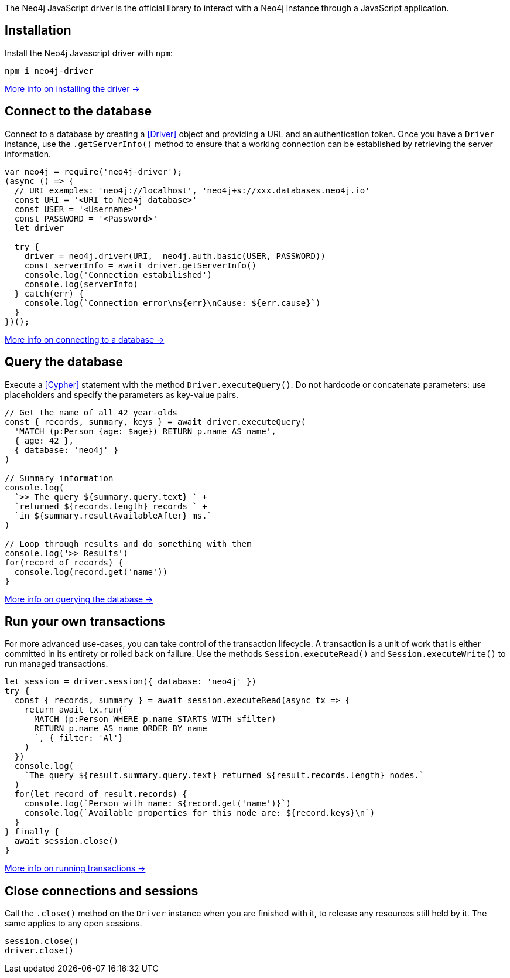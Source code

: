 The Neo4j JavaScript driver is the official library to interact with a Neo4j instance through a JavaScript application.


== Installation

Install the Neo4j Javascript driver with `npm`:

[source,bash]
----
npm i neo4j-driver
----

xref:install#install-driver[More info on installing the driver ->]


== Connect to the database

Connect to a database by creating a <<Driver>> object and providing a URL and an authentication token.
Once you have a `Driver` instance, use the `.getServerInfo()` method to ensure that a working connection can be established
by retrieving the server information.

[source, javascript]
----
var neo4j = require('neo4j-driver');
(async () => {
  // URI examples: 'neo4j://localhost', 'neo4j+s://xxx.databases.neo4j.io'
  const URI = '<URI to Neo4j database>'
  const USER = '<Username>'
  const PASSWORD = '<Password>'
  let driver

  try {
    driver = neo4j.driver(URI,  neo4j.auth.basic(USER, PASSWORD))
    const serverInfo = await driver.getServerInfo()
    console.log('Connection estabilished')
    console.log(serverInfo)
  } catch(err) {
    console.log(`Connection error\n${err}\nCause: ${err.cause}`)
  }
})();
----

xref:connect.adoc[More info on connecting to a database ->]


== Query the database

Execute a <<Cypher>> statement with the method `Driver.executeQuery()`.
Do not hardcode or concatenate parameters: use placeholders and specify the parameters as key-value pairs.

[source, javascript, role=nocollapse]
----
// Get the name of all 42 year-olds
const { records, summary, keys } = await driver.executeQuery(
  'MATCH (p:Person {age: $age}) RETURN p.name AS name',
  { age: 42 },
  { database: 'neo4j' }
)

// Summary information
console.log(
  `>> The query ${summary.query.text} ` +
  `returned ${records.length} records ` +
  `in ${summary.resultAvailableAfter} ms.`
)

// Loop through results and do something with them
console.log('>> Results')
for(record of records) {
  console.log(record.get('name'))
}
----

xref:query-simple.adoc[More info on querying the database ->]


== Run your own transactions

For more advanced use-cases, you can take control of the transaction lifecycle.
A transaction is a unit of work that is either committed in its entirety or rolled back on failure.
Use the methods `Session.executeRead()` and `Session.executeWrite()` to run managed transactions.

[source, javascript, role=nocollapse]
----
let session = driver.session({ database: 'neo4j' })
try {
  const { records, summary } = await session.executeRead(async tx => {
    return await tx.run(`
      MATCH (p:Person WHERE p.name STARTS WITH $filter)
      RETURN p.name AS name ORDER BY name
      `, { filter: 'Al'}
    )
  })
  console.log(
    `The query ${result.summary.query.text} returned ${result.records.length} nodes.`
  )
  for(let record of result.records) {
    console.log(`Person with name: ${record.get('name')}`)
    console.log(`Available properties for this node are: ${record.keys}\n`)
  }
} finally {
  await session.close()
}
----

xref:transactions.adoc[More info on running transactions ->]


== Close connections and sessions

Call the `.close()` method on the `Driver` instance when you are finished with it, to release any resources still held by it.
The same applies to any open sessions.

[source, javascript]
----
session.close()
driver.close()
----
